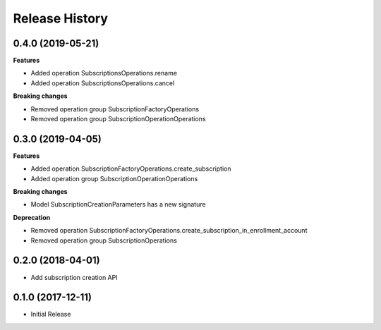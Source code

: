 .. :changelog:

Release History
===============

0.4.0 (2019-05-21)
++++++++++++++++++

**Features**

- Added operation SubscriptionsOperations.rename
- Added operation SubscriptionsOperations.cancel

**Breaking changes**

- Removed operation group SubscriptionFactoryOperations
- Removed operation group SubscriptionOperationOperations

0.3.0 (2019-04-05)
++++++++++++++++++

**Features**

- Added operation SubscriptionFactoryOperations.create_subscription
- Added operation group SubscriptionOperationOperations

**Breaking changes**

- Model SubscriptionCreationParameters has a new signature

**Deprecation**

- Removed operation SubscriptionFactoryOperations.create_subscription_in_enrollment_account
- Removed operation group SubscriptionOperations

0.2.0 (2018-04-01)
++++++++++++++++++

* Add subscription creation API

0.1.0 (2017-12-11)
++++++++++++++++++

* Initial Release
